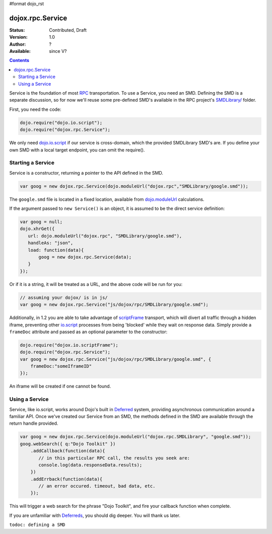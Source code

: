 #format dojo_rst

dojox.rpc.Service
=================

:Status: Contributed, Draft
:Version: 1.0
:Author: ?
:Available: since V?

.. contents::
    :depth: 2

Service is the foundation of most `RPC <dojox/rpc>`_ transportation. To use a Service, you need an SMD. Defining the SMD is a separate discussion, so for now we'll reuse some pre-defined SMD's available in the RPC project's `SMDLibrary/ <dojox/rpc/SMDLibrary>`_ folder.

First, you need the code:

.. code-block :: javascript

  dojo.require("dojo.io.script");
  dojo.require("dojox.rpc.Service");

We only need `dojo.io.script <dojo/io/script>`_ if our service is cross-domain, which the provided SMDLibrary SMD's are. If you define your own SMD with a local target endpoint, you can omit the require().

==================
Starting a Service 
==================

Service is a constructor, returning a pointer to the API defined in the SMD. 

.. code-block :: javascript

  var goog = new dojox.rpc.Service(dojo.moduleUrl("dojox.rpc","SMDLibrary/google.smd"));

The ``google.smd`` file is located in a fixed location, available from `dojo.moduleUrl <dojo/moduleUrl>`_ calculations. 

If the argument passed to ``new Service()`` is an object, it is assumed to be the direct service definition:

.. code-block :: javascript

  var goog = null;
  dojo.xhrGet({
     url: dojo.moduleUrl("dojox.rpc", "SMDLibrary/google.smd"),
     handleAs: "json",
     load: function(data){
         goog = new dojox.rpc.Service(data);
     }
  });

Or if it is a string, it will be treated as a URL, and the above code will be run for you:

.. code-block :: javascript

  // assuming your dojox/ is in js/ 
  var goog = new dojox.rpc.Service("js/dojox/rpc/SMDLibrary/google.smd"); 

Additionally, in 1.2 you are able to take advantage of `scriptFrame <dojox/io/scriptFrame>`_ transport, which will divert all traffic through a hidden iframe, preventing other `io.script <dojo/io/script>`_ processes from being 'blocked' while they wait on response data.
Simply provide a ``frameDoc`` attribute and passed as an optional parameter to the constructor:

.. code-block :: javascript

  dojo.require("dojox.io.scriptFrame");
  dojo.require("dojox.rpc.Service");
  var goog = new dojox.rpc.Service("js/dojox/rpc/SMDLibrary/google.smd", {
      frameDoc:"someIframeID"
  });

An iframe will be created if one cannot be found.

===============
Using a Service 
===============

Service, like io.script, works around Dojo's built in `Deferred <dojo/Deferred>`_ system, providing asynchronous communication around a familiar API. Once we've created our Service from an SMD, the methods defined in the SMD are available through the return handle provided. 

.. code-block :: javascript

  var goog = new dojox.rpc.Service(dojo.moduleUrl("dojox.rpc.SMDLibrary", "google.smd"));
  goog.webSearch({ q:"Dojo Toolkit" })
      .addCallback(function(data){
         // in this particular RPC call, the results you seek are:
         console.log(data.responseData.results);
      })
      .addErrback(function(data){
         // an error occured. timeout, bad data, etc.
      });

This will trigger a web search for the phrase "Dojo Toolkit", and fire your callback function when complete. 

If you are unfamiliar with `Deferreds <dojo/Deferred>`_, you should dig deeper. You will thank us later. 

``todoc: defining a SMD``
